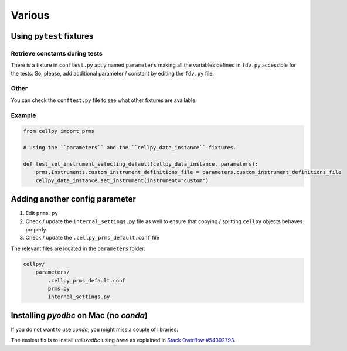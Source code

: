 Various
=======


Using ``pytest`` fixtures
-------------------------

Retrieve constants during tests
...............................

There is a fixture in ``conftest.py`` aptly named ``parameters`` making all the variables defined in ``fdv.py`` accessible for the
tests. So, please, add additional parameter / constant by editing the ``fdv.py`` file.

Other
.....

You can check the ``conftest.py`` file to see what other fixtures are available.

Example
.......

.. code-block:: python

    from cellpy import prms

    # using the ``parameters`` and the ``cellpy_data_instance`` fixtures.

    def test_set_instrument_selecting_default(cellpy_data_instance, parameters):
        prms.Instruments.custom_instrument_definitions_file = parameters.custom_instrument_definitions_file
        cellpy_data_instance.set_instrument(instrument="custom")

Adding another config parameter
-------------------------------

#. Edit ``prms.py``
#. Check / update the ``internal_settings.py`` file as well to ensure that copying /
   splitting ``cellpy`` objects behaves properly.
#. Check / update the ``.cellpy_prms_default.conf`` file

The relevant files are located in the ``parameters`` folder:

.. code-block:: batch

    cellpy/
        parameters/
            .cellpy_prms_default.conf
            prms.py
            internal_settings.py


Installing `pyodbc` on Mac (no `conda`)
---------------------------------------

If you do not want to use `conda`, you might miss a couple of libraries.

The easiest fix is to install `uniuxodbc` using `brew` as explained in
`Stack Overflow #54302793 <https://stackoverflow.com/questions/54302793/
dyld-library-not-loaded-usr-local-opt-unixodbc-lib-libodbc-2-dylib>`_.

